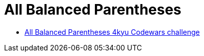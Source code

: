 = All Balanced Parentheses
:page-subtitle: 4kyu Codewars Challenge » Algorithms and Data Structures
:icons: font
:sectlinks:
:sectnums!:
:toclevels: 6
:toc: left
:favicon: https://fernandobasso.dev/cmdline.png


* link:https://www.codewars.com/kata/5426d7a2c2c7784365000783[All Balanced Parentheses 4kyu Codewars challenge^]
